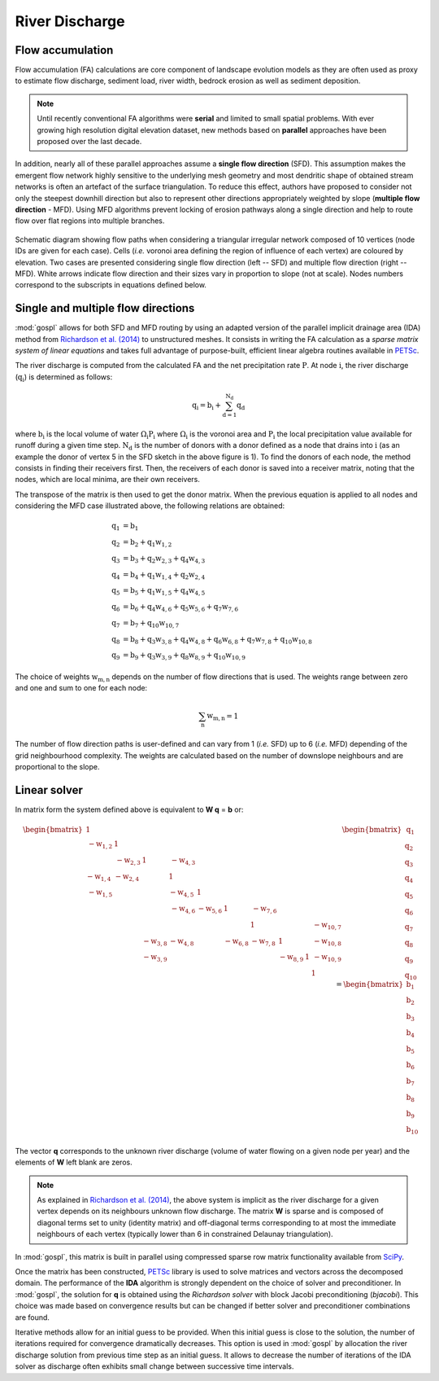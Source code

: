 .. _flow:

=========================
River Discharge
=========================


Flow accumulation
------------------------------------

Flow accumulation (FA) calculations are core component of landscape evolution models as they are often used as proxy to estimate flow discharge, sediment load, river width, bedrock erosion as well as sediment deposition.

.. note::

  Until recently conventional FA algorithms were **serial** and limited to small spatial problems. With ever growing high resolution digital elevation dataset, new methods based on **parallel** approaches have been proposed over the last decade.

In addition, nearly all of these parallel approaches assume a **single flow direction** (SFD).  This assumption makes the emergent flow network highly sensitive to the underlying mesh geometry and most dendritic shape of obtained stream networks is often an artefact of the surface triangulation. To reduce this effect, authors have proposed to consider not only the steepest downhill direction but also to represent other directions appropriately weighted by slope (**multiple flow direction** - MFD).  Using MFD algorithms prevent locking of erosion pathways along a single direction and help to route flow over flat regions into multiple branches.


.. figure:: ../images/flowpath.png
   :align: center

   Schematic diagram showing flow paths when considering a triangular irregular network composed of 10 vertices (node IDs are given for each case). Cells (*i.e.* voronoi area defining the region of influence of each vertex) are coloured by elevation. Two cases are presented considering single flow direction (left -- SFD) and multiple flow direction (right -- MFD). White arrows indicate flow direction and their sizes vary in proportion to slope (not at scale). Nodes numbers correspond to the subscripts in equations defined below.

Single and multiple flow directions
------------------------------------

:mod:`gospl` allows for both SFD and MFD routing by using an adapted version of the parallel implicit drainage area (IDA) method from `Richardson et al. (2014) <https://agupubs.onlinelibrary.wiley.com/doi/full/10.1002/2013WR014326>`_  to unstructured meshes. It consists in writing the FA calculation as a *sparse matrix system of linear equations* and takes full advantage of purpose-built, efficient linear algebra routines available in `PETSc <https://www.mcs.anl.gov/petsc/>`_.

The river discharge is computed from the calculated FA and the net precipitation rate :math:`\mathrm{P}`.
At node :math:`\mathrm{i}`, the river discharge (:math:`\mathrm{q_i}`) is determined as follows:

.. math::

  \mathrm{q_i} = \mathrm{b_i} + \mathrm{\sum_{d=1}^{N_d} q_d}


where :math:`\mathrm{b_i}` is the local volume of water :math:`\mathrm{\Omega_i P_i}` where :math:`\mathrm{\Omega_i}` is the voronoi area and :math:`\mathrm{P_i}` the local precipitation value available for runoff during a given time step. :math:`\mathrm{N_d}` is the number of donors with a donor defined as a node that drains into :math:`\mathrm{i}` (as an example the donor of vertex 5 in the SFD sketch in the above figure is 1). To find the donors of each node, the method consists in finding their receivers first. Then, the receivers of each donor is saved into a receiver matrix, noting that the nodes, which are local minima, are their own receivers.

The transpose of the matrix is then used to get the donor matrix. When the previous equation is applied to all nodes and considering the MFD case illustrated above, the following relations are obtained:

.. math::

  \mathrm{q_1} &= \mathrm{b_1} \\
  \mathrm{q_2} &= \mathrm{b_2 + q_1 w_{1,2}}  \\
  \mathrm{q_3} &= \mathrm{b_3 + q_2 w_{2,3} + q_4 w_{4,3} } \\
  \mathrm{q_4} &= \mathrm{b_4 +  q_1 w_{1,4} + q_2 w_{2,4}}  \\
  \mathrm{q_5} &= \mathrm{b_5 + q_1 w_{1,5} + q_4 w_{4,5}} \\
  \mathrm{q_6} &= \mathrm{b_6 + q_4 w_{4,6} + q_5 w_{5,6} + q_7 w_{7,6}}  \\
  \mathrm{q_7} &= \mathrm{b_7 + q_{10} w_{10,7}} \\
  \mathrm{q_8} &= \mathrm{b_8 + q_3 w_{3,8} + q_4 w_{4,8} + q_6 w_{6,8} + q_7 w_{7,8} + q_{10} w_{10,8}}\\
  \mathrm{q_9} &= \mathrm{b_9 + q_3 w_{3,9} + q_8 w_{8,9} + q_{10} w_{10,9}}


The choice of weights :math:`\mathrm{w_{m,n}}` depends on the number of flow directions that is used. The weights range between zero and one and sum to one for each node:

.. math::

  \mathrm{\sum_n w_{m,n}} = 1

The number of flow direction paths is user-defined and can vary from 1 (*i.e.* SFD) up to 6 (*i.e.* MFD) depending of the grid neighbourhood complexity. The weights are calculated based on the number of downslope neighbours and are proportional to the slope.


Linear solver
---------------


In matrix form the system defined above  is equivalent to **W q** = **b** or:

.. math::
  \begin{align}
  \begin{bmatrix}
      1 & & & & & & & & & \\
       \mathrm{-w_{1,2}} & 1 & & & & & & & & \\
       &  \mathrm{-w_{2,3}} & 1 & \mathrm{-w_{4,3}} & & & & & & \\
       \mathrm{-w_{1,4}} &  \mathrm{-w_{2,4}} & & 1 & & & & & & \\
       \mathrm{-w_{1,5}} &  & & \mathrm{-w_{4,5}} & 1 & & & & & \\
       & & & \mathrm{-w_{4,6}} & \mathrm{-w_{5,6}} & 1 & \mathrm{-w_{7,6}} & & & \\
       & & & & & & 1 & & & \mathrm{-w_{10,7}}\\
       & & \mathrm{-w_{3,8}} & \mathrm{-w_{4,8}} & & \mathrm{-w_{6,8}} & \mathrm{-w_{7,8}} & 1 & & \mathrm{-w_{10,8}} \\
       & & \mathrm{-w_{3,9}} & & & & & \mathrm{-w_{8,9}} & 1 & \mathrm{-w_{10,9}} \\
       & & & & & & & & & 1
  \end{bmatrix}
   \begin{bmatrix}
      \mathrm{q_1} \\
      \mathrm{q_2} \\
      \mathrm{q_3} \\
      \mathrm{q_4} \\
      \mathrm{q_5} \\
      \mathrm{q_6} \\
      \mathrm{q_7} \\
      \mathrm{q_8} \\
      \mathrm{q_9} \\
      \mathrm{q_{10}}
  \end{bmatrix}
  =  \begin{bmatrix}
      \mathrm{b_1} \\
      \mathrm{b_2} \\
      \mathrm{b_3} \\
      \mathrm{b_4} \\
      \mathrm{b_5} \\
      \mathrm{b_6} \\
      \mathrm{b_7} \\
      \mathrm{b_8} \\
      \mathrm{b_9} \\
      \mathrm{b_{10}}
  \end{bmatrix}
  \end{align}


The vector **q** corresponds to the unknown river discharge (volume of water flowing on a given node per year) and the elements of **W** left blank are zeros.

.. note::

  As explained in `Richardson et al. (2014) <https://agupubs.onlinelibrary.wiley.com/doi/full/10.1002/2013WR014326>`_, the above system is implicit as the river discharge for a given vertex depends on its neighbours unknown flow discharge. The matrix **W** is sparse and is composed of diagonal terms set to unity (identity matrix) and off-diagonal terms corresponding to at most the immediate neighbours of each vertex (typically lower than 6 in constrained Delaunay triangulation).

In :mod:`gospl`, this matrix is built in parallel using compressed sparse row matrix functionality available from `SciPy <https://docs.scipy.org/doc/scipy/reference/generated/scipy.sparse.csr_matrix.html>`_.

Once the matrix has been constructed, `PETSc <https://www.mcs.anl.gov/petsc/>`_ library is used to solve matrices and vectors across the decomposed domain. The performance of the **IDA** algorithm is strongly dependent on the choice of solver and preconditioner. In :mod:`gospl`, the solution for **q** is obtained using the *Richardson solver* with block Jacobi preconditioning (*bjacobi*). This choice was made based on convergence results but can be changed if better solver and preconditioner combinations are found.

Iterative methods allow for an initial guess to be provided. When this initial guess is close to the solution, the number of iterations required for convergence dramatically decreases. This option is used in :mod:`gospl` by allocation the river discharge solution from previous time step as an initial guess. It allows to decrease the number of iterations of the IDA solver as discharge often exhibits small change between successive time intervals. 
